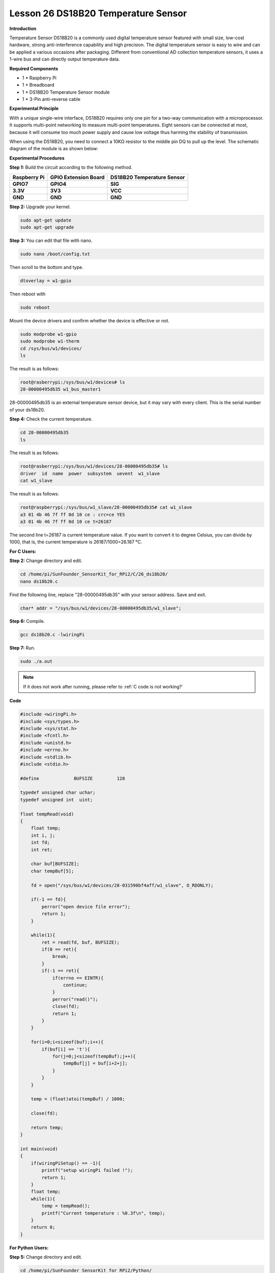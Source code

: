 Lesson 26 DS18B20 Temperature Sensor
======================================

**Introduction**

Temperature Sensor DS18B20 is a commonly used digital temperature sensor
featured with small size, low-cost hardware, strong anti-interference
capability and high precision. The digital temperature sensor is easy to
wire and can be applied a various occasions after packaging. Different
from conventional AD collection temperature sensors, it uses a 1-wire
bus and can directly output temperature data.

.. image:: media/image34.png
  :width: 200

**Required Components**

- 1 \* Raspberry Pi

- 1 \* Breadboard

- 1 \* DS18B20 Temperature Sensor module

- 1 \* 3-Pin anti-reverse cable

**Experimental Principle**

With a unique single-wire interface, DS18B20 requires only one pin for a
two-way communication with a microprocessor. It supports multi-point
networking to measure multi-point temperatures. Eight sensors can be
connected at most, because it will consume too much power supply and
cause low voltage thus harming the stability of transmission.

When using the DS18B20, you need to connect a 10KΩ resistor to the
middle pin DQ to pull up the level. The schematic diagram of the module
is as shown below:

.. image:: media/image211.png
   :width: 400

**Experimental Procedures**

**Step 1:** Build the circuit according to the following method.

+----------------------+---------------------+------------------------+
| **Raspberry Pi**     | **GPIO Extension    | **DS18B20 Temperature  |
|                      | Board**             | Sensor**               |
+----------------------+---------------------+------------------------+
| **GPIO7**            | **GPIO4**           | **SIG**                |
+----------------------+---------------------+------------------------+
| **3.3V**             | **3V3**             | **VCC**                |
+----------------------+---------------------+------------------------+
| **GND**              | **GND**             | **GND**                |
+----------------------+---------------------+------------------------+

.. image:: media/image212.png
   :alt: C:\Users\Daisy\Desktop\Fritzing(英语)\26_DS18B20_bb.png26_DS18B20_bb
   :width: 5.65139in
   :height: 4.99167in

**Step 2:** Upgrade your kernel.

.. raw:: html

    <run></run>

.. code-block::

    sudo apt-get update
    sudo apt-get upgrade

**Step 3:** You can edit that file with nano.

.. raw:: html

    <run></run>

.. code-block::

    sudo nano /boot/config.txt

Then scroll to the bottom and type.

.. raw:: html

    <run></run>

.. code-block::

    dtoverlay = w1-gpio

Then reboot with

.. raw:: html

    <run></run>

.. code-block::

    sudo reboot

Mount the device drivers and confirm whether the device is effective or
not.

.. raw:: html

    <run></run>

.. code-block::

    sudo modprobe w1-gpio
    sudo modprobe w1-therm
    cd /sys/bus/w1/devices/
    ls

The result is as follows:

.. code-block::

    root@rasberrypi:/sys/bus/w1/devices# ls
    28-00000495db35 w1_bus_master1

28-00000495db35 is an external temperature sensor device, but it may
vary with every client. This is the serial number of your ds18b20.

**Step 4:** Check the current temperature.

.. raw:: html

    <run></run>

.. code-block::

    cd 28-00000495db35
    ls

The result is as follows:

.. code-block::

    root@rasberrypi:/sys/bus/w1/devices/28-00000495db35# ls
    driver  id  name  power  subsystem  uevent  w1_slave
    cat w1_slave

The result is as follows:

.. code-block::

    root@raspberrypi:/sys/bus/w1_slave/28-00000495db35# cat w1_slave
    a3 01 4b 46 7f ff 0d 10 ce : crc=ce YES
    a3 01 4b 46 7f ff 0d 10 ce t=26187

The second line t=26187 is current temperature value. If you want to
convert it to degree Celsius, you can divide by 1000, that is, the
current temperature is 26187/1000=26.187 ℃.

**For C Users:**

**Step 2:** Change directory and edit.

.. raw:: html

    <run></run>

.. code-block::

    cd /home/pi/SunFounder_SensorKit_for_RPi2/C/26_ds18b20/
    nano ds18b20.c

Find the following line, replace \"28-00000495db35\" with your
sensor address. Save and exit.

.. code-block::

    char* addr = "/sys/bus/w1/devices/28-00000495db35/w1_slave";

**Step 6:** Compile.

.. raw:: html

    <run></run>

.. code-block::

    gcc ds18b20.c -lwiringPi

**Step 7:** Run.

.. raw:: html

    <run></run>

.. code-block::

    sudo ./a.out

.. note::

   If it does not work after running, please refer to :ref:`C code is not working?`

**Code**

.. code-block:: c

    #include <wiringPi.h>
    #include <sys/types.h>
    #include <sys/stat.h>
    #include <fcntl.h>
    #include <unistd.h>
    #include <errno.h>
    #include <stdlib.h>
    #include <stdio.h>

    #define		BUFSIZE		128

    typedef unsigned char uchar;
    typedef unsigned int  uint;

    float tempRead(void)
    {
        float temp;
        int i, j;
        int fd;
        int ret;

        char buf[BUFSIZE];
        char tempBuf[5];
        
        fd = open("/sys/bus/w1/devices/28-031590bf4aff/w1_slave", O_RDONLY);

        if(-1 == fd){
            perror("open device file error");
            return 1;
        }

        while(1){
            ret = read(fd, buf, BUFSIZE);
            if(0 == ret){
                break;	
            }
            if(-1 == ret){
                if(errno == EINTR){
                    continue;	
                }
                perror("read()");
                close(fd);
                return 1;
            }
        }

        for(i=0;i<sizeof(buf);i++){
            if(buf[i] == 't'){
                for(j=0;j<sizeof(tempBuf);j++){
                    tempBuf[j] = buf[i+2+j]; 	
                }
            }	
        }

        temp = (float)atoi(tempBuf) / 1000;

        close(fd);

        return temp;
    }

    int main(void)
    {
        if(wiringPiSetup() == -1){
            printf("setup wiringPi failed !");
            return 1; 
        }
        float temp;
        while(1){
            temp = tempRead();
            printf("Current temperature : %0.3f\n", temp);
        }
        return 0;
    }

**For Python Users:**

**Step 5:** Change directory and edit.

.. raw:: html

    <run></run>

.. code-block::

    cd /home/pi/SunFounder_SensorKit_for_RPi2/Python/
    nano 26_ds18b20.py

**Step 6:** Run.

.. raw:: html

    <run></run>

.. code-block::

    sudo python3 26_ds18b20.py

**Code**

.. raw:: html

    <run></run>

.. code-block:: python

    #!/usr/bin/env python3
    import os

    ds18b20 = ''

    def setup():
        global ds18b20
        for i in os.listdir('/sys/bus/w1/devices'):
            if i != 'w1_bus_master1':
                ds18b20 = '28-031590bf4aff'

    def read():
    #	global ds18b20
        location = '/sys/bus/w1/devices/' + ds18b20 + '/w1_slave'
        tfile = open(location)
        text = tfile.read()
        tfile.close()
        secondline = text.split("\n")[1]
        temperaturedata = secondline.split(" ")[9]
        temperature = float(temperaturedata[2:])
        temperature = temperature / 1000
        return temperature
        
    def loop():
        while True:
            if read() != None:
                print ("Current temperature : %0.3f C" % read())

    def destroy():
        pass

    if __name__ == '__main__':
        try:
            setup()
            loop()
        except KeyboardInterrupt:
            destroy()

Now, you can see the current temperature value displayed on the screen.

.. image:: media/image213.jpeg
    :width: 800